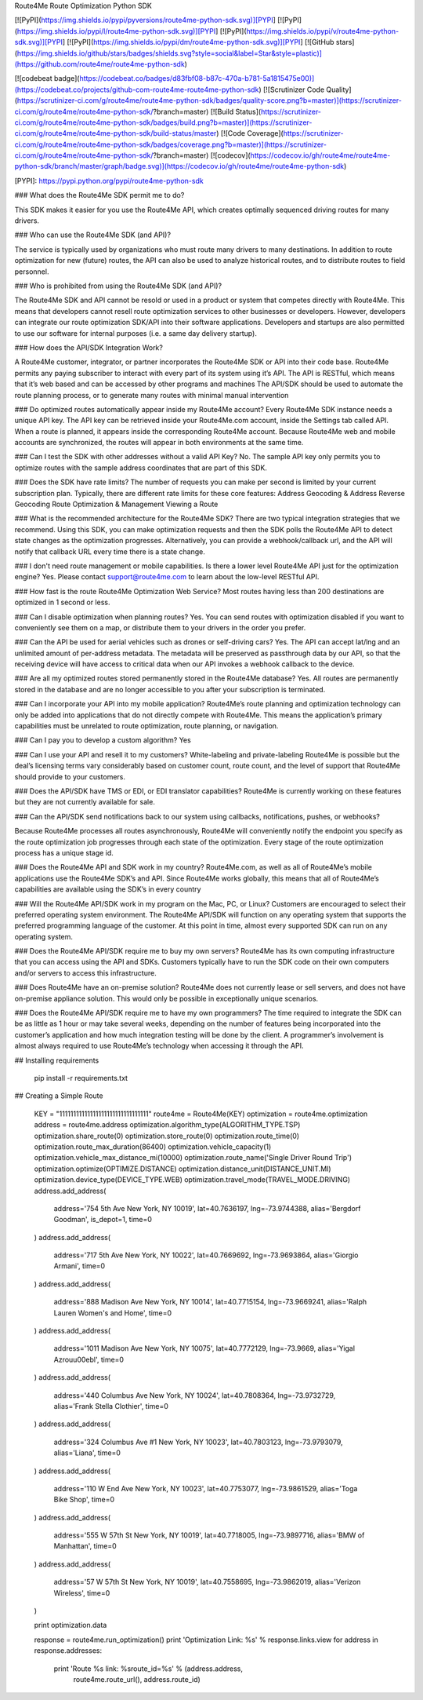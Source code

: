 Route4Me Route Optimization Python SDK



.. image:: https://travis-ci.org/route4me/route4me-python-sdk.svg?branch=master
    :target: https://travis-ci.org/route4me/route4me-python-sdk
.. image:: https://ci.appveyor.com/api/projects/status/br52a8ybj49gdroh?svg=true
    :target: https://ci.appveyor.com/project/route4me/route4me-python-sdk


[![PyPI](https://img.shields.io/pypi/pyversions/route4me-python-sdk.svg)][PYPI]
[![PyPI](https://img.shields.io/pypi/l/route4me-python-sdk.svg)][PYPI]
[![PyPI](https://img.shields.io/pypi/v/route4me-python-sdk.svg)][PYPI]
[![PyPI](https://img.shields.io/pypi/dm/route4me-python-sdk.svg)][PYPI]
[![GitHub stars](https://img.shields.io/github/stars/badges/shields.svg?style=social&label=Star&style=plastic)](https://github.com/route4me/route4me-python-sdk)

[![codebeat badge](https://codebeat.co/badges/d83fbf08-b87c-470a-b781-5a1815475e00)](https://codebeat.co/projects/github-com-route4me-route4me-python-sdk)
[![Scrutinizer Code Quality](https://scrutinizer-ci.com/g/route4me/route4me-python-sdk/badges/quality-score.png?b=master)](https://scrutinizer-ci.com/g/route4me/route4me-python-sdk/?branch=master)
[![Build Status](https://scrutinizer-ci.com/g/route4me/route4me-python-sdk/badges/build.png?b=master)](https://scrutinizer-ci.com/g/route4me/route4me-python-sdk/build-status/master)
[![Code Coverage](https://scrutinizer-ci.com/g/route4me/route4me-python-sdk/badges/coverage.png?b=master)](https://scrutinizer-ci.com/g/route4me/route4me-python-sdk/?branch=master)
[![codecov](https://codecov.io/gh/route4me/route4me-python-sdk/branch/master/graph/badge.svg)](https://codecov.io/gh/route4me/route4me-python-sdk)

[PYPI]: https://pypi.python.org/pypi/route4me-python-sdk

### What does the Route4Me SDK permit me to do?

This SDK makes it easier for you use the Route4Me API, which creates optimally sequenced driving routes for many drivers.

### Who can use the Route4Me SDK (and API)?

The service is typically used by organizations who must route many drivers to many destinations. In addition to route optimization for new (future) routes, the API can also be used to analyze historical routes, and to distribute routes to field personnel.

### Who is prohibited from using the Route4Me SDK (and API)?

The Route4Me SDK and API cannot be resold or used in a product or system that competes directly with Route4Me. This means that developers cannot resell route optimization services to other businesses or developers. However, developers can integrate our route optimization SDK/API into their software applications. Developers and startups are also permitted to use our software for internal purposes (i.e. a same day delivery startup).


### How does the API/SDK Integration Work?

A Route4Me customer, integrator, or partner incorporates the Route4Me SDK or API into their code base.
Route4Me permits any paying subscriber to interact with every part of its system using it’s API.
The API is RESTful, which means that it’s web based and can be accessed by other programs and machines
The API/SDK should be used to automate the route planning process, or to generate many routes with minimal manual intervention

### Do optimized routes automatically appear inside my Route4Me account?
Every Route4Me SDK instance needs a unique API key. The API key can be retrieved inside your Route4Me.com account, inside the Settings tab called API. When a route is planned, it appears inside the corresponding Route4Me account. Because Route4Me web and mobile accounts are synchronized, the routes will appear in both environments at the same time.

### Can I test the SDK with other addresses without a valid API Key?
No. The sample API key only permits you to optimize routes with the sample address coordinates that are part of this SDK.

### Does the SDK have rate limits?
The number of requests you can make per second is limited by your current subscription plan. Typically, there are different rate limits for these core features:
Address Geocoding & Address Reverse Geocoding
Route Optimization & Management
Viewing a Route

### What is the recommended architecture for the Route4Me SDK?
There are two typical integration strategies that we recommend.  Using this SDK, you can make optimization requests and then the SDK polls the Route4Me API to detect state changes as the optimization progresses. Alternatively, you can provide a webhook/callback url, and the API will notify that callback URL every time there is a state change.

### I don't need route management or mobile capabilities. Is there a lower level Route4Me API just for the optimization engine?
Yes. Please contact support@route4me.com to learn about the low-level RESTful API.

### How fast is the route Route4Me Optimization Web Service?
Most routes having less than 200 destinations are optimized in 1 second or less.

### Can I disable optimization when planning routes?
Yes. You can send routes with optimization disabled if you want to conveniently see them on a map, or distribute them to your drivers in the order you prefer.

### Can the API be used for aerial vehicles such as drones or self-driving cars?
Yes. The API can accept lat/lng and an unlimited amount of per-address metadata. The metadata will be preserved as passthrough data by our API, so that the receiving device will have access to critical data when our API invokes a webhook callback to the device.

### Are all my optimized routes stored permanently stored in the Route4Me database?
Yes. All routes are permanently stored in the database and are no longer accessible to you after your subscription is terminated.


### Can I incorporate your API into my mobile application?
Route4Me’s route planning and optimization technology can only be added into applications that do not directly compete with Route4Me.
This means the application’s primary capabilities must be unrelated to route optimization, route planning, or navigation.

### Can I pay you to develop a custom algorithm?
Yes

### Can I use your API and resell it to my customers?
White-labeling and private-labeling Route4Me is possible but the deal’s licensing terms vary considerably based on customer count, route count, and the level of support that Route4Me should provide to your customers.

### Does the API/SDK have TMS or EDI, or EDI translator capabilities?
Route4Me is currently working on these features but they are not currently available for sale.

### Can the API/SDK send notifications back to our system using callbacks, notifications, pushes, or webhooks?

Because Route4Me processes all routes asynchronously, Route4Me will conveniently notify the endpoint you specify as the route optimization job progresses through each state of the optimization. Every stage of the route optimization process has a unique stage id.

### Does the Route4Me API and SDK work in my country?
Route4Me.com, as well as all of Route4Me’s mobile applications use the Route4Me SDK’s and API.
Since Route4Me works globally, this means that all of Route4Me’s capabilities are available using the SDK’s in every country 


### Will the Route4Me API/SDK work in my program on the Mac, PC, or Linux?
Customers are encouraged to select their preferred operating system environment. The Route4Me API/SDK will function on any operating system that supports the preferred programming language of the customer. At this point in time, almost every supported SDK can run on any operating system.


### Does the Route4Me API/SDK require me to buy my own servers?
Route4Me has its own computing infrastructure that you can access using the API and SDKs. Customers typically have to run the SDK code on their own computers and/or servers to access this infrastructure.

### Does Route4Me have an on-premise solution?
Route4Me does not currently lease or sell servers, and does not have on-premise appliance solution. This would only be possible in exceptionally unique scenarios.


### Does the Route4Me API/SDK require me to have my own programmers?
The time required to integrate the SDK can be as little as 1 hour or may take several weeks, depending on the number of features being incorporated into the customer’s application and how much integration testing will be done by the client. A programmer’s involvement is almost always required to use Route4Me’s technology when accessing it through the API.

## Installing requirements

   pip install -r requirements.txt

## Creating a Simple Route

    KEY = "11111111111111111111111111111111"
    route4me = Route4Me(KEY)
    optimization = route4me.optimization
    address = route4me.address
    optimization.algorithm_type(ALGORITHM_TYPE.TSP)
    optimization.share_route(0)
    optimization.store_route(0)
    optimization.route_time(0)
    optimization.route_max_duration(86400)
    optimization.vehicle_capacity(1)
    optimization.vehicle_max_distance_mi(10000)
    optimization.route_name('Single Driver Round Trip')
    optimization.optimize(OPTIMIZE.DISTANCE)
    optimization.distance_unit(DISTANCE_UNIT.MI)
    optimization.device_type(DEVICE_TYPE.WEB)
    optimization.travel_mode(TRAVEL_MODE.DRIVING)
    address.add_address(
        address='754 5th Ave New York, NY 10019',
        lat=40.7636197,
        lng=-73.9744388,
        alias='Bergdorf Goodman',
        is_depot=1,
        time=0
    )
    address.add_address(
        address='717 5th Ave New York, NY 10022',
        lat=40.7669692,
        lng=-73.9693864,
        alias='Giorgio Armani',
        time=0
    )
    address.add_address(
        address='888 Madison Ave New York, NY 10014',
        lat=40.7715154,
        lng=-73.9669241,
        alias='Ralph Lauren Women\'s and Home',
        time=0
    )
    address.add_address(
        address='1011 Madison Ave New York, NY 10075',
        lat=40.7772129,
        lng=-73.9669,
        alias='Yigal Azrou\u00ebl',
        time=0
    )
    address.add_address(
        address='440 Columbus Ave New York, NY 10024',
        lat=40.7808364,
        lng=-73.9732729,
        alias='Frank Stella Clothier',
        time=0
    )
    address.add_address( 
        address='324 Columbus Ave #1 New York, NY 10023',
        lat=40.7803123,
        lng=-73.9793079,
        alias='Liana',
        time=0
    )
    address.add_address(
        address='110 W End Ave New York, NY 10023',
        lat=40.7753077,
        lng=-73.9861529,
        alias='Toga Bike Shop',
        time=0
    )
    address.add_address(
        address='555 W 57th St New York, NY 10019',
        lat=40.7718005,
        lng=-73.9897716,
        alias='BMW of Manhattan',
        time=0
    )
    address.add_address(
        address='57 W 57th St New York, NY 10019',
        lat=40.7558695,
        lng=-73.9862019,
        alias='Verizon Wireless',
        time=0
    )

    print optimization.data

    response = route4me.run_optimization()
    print 'Optimization Link: %s' % response.links.view
    for address in response.addresses:
        print 'Route %s link: %sroute_id=%s' % (address.address,
                                                route4me.route_url(),
                                                address.route_id)



